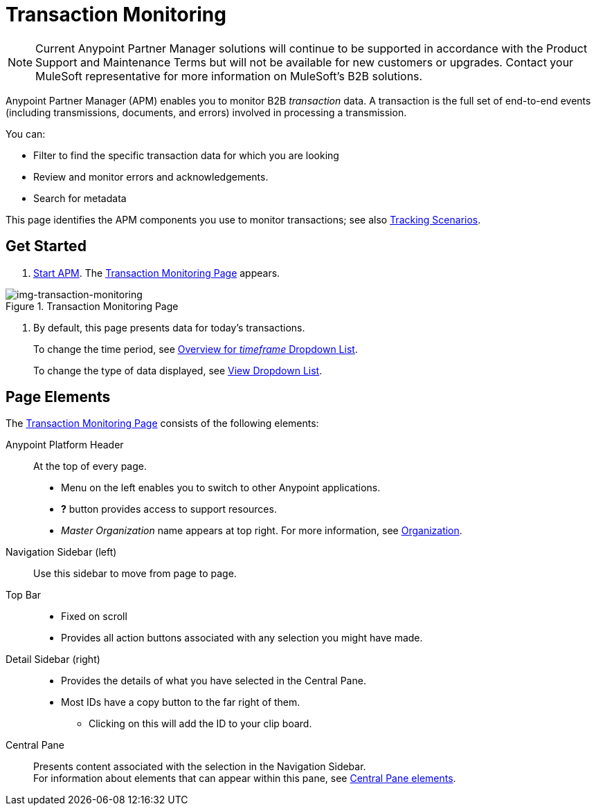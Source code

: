 = Transaction Monitoring

NOTE: Current Anypoint Partner Manager solutions will continue to be supported in accordance with the Product Support and Maintenance Terms  but will not be available for new customers or upgrades. Contact your MuleSoft representative for more information on MuleSoft's B2B solutions.

Anypoint Partner Manager (APM) enables you to monitor B2B _transaction_ data.
A transaction is the full set of end-to-end events (including transmissions, documents, and errors) involved in processing a transmission.

You can:

* Filter to find the specific transaction data for which you are looking
* Review and monitor errors and acknowledgements.
* Search for metadata

This page identifies the APM components you use to monitor transactions; see also link:/anypoint-b2b/tracking-scenarios[Tracking Scenarios].

== Get Started

. link:/anypoint-b2b/anypoint-partner-manager#start-anypoint-manager[Start APM].
The <<img-transaction-monitoring>> appears.

[[img-transaction-monitoring]]

image::transaction-monitoring.png[img-transaction-monitoring, title="Transaction Monitoring Page"]

[step=2]

. By default, this page presents data for today's transactions.
+
To change the time period, see link:/anypoint-b2b/central-pane-elements#overview-for-em-timeframe-em-dropdown-list[Overview for _timeframe_ Dropdown List].
+
To change the type of data displayed, see link:/anypoint-b2b/central-pane-elements#view-dropdown-list[View Dropdown List].


== Page Elements


The <<img-transaction-monitoring>> consists of the following elements:

Anypoint Platform Header:: At the top of every page.
* Menu on the left enables you to switch to other Anypoint applications.
* *?* button provides access to support resources.
* _Master Organization_ name appears at top right. For more information, see link:/access-management/organization[Organization].

Navigation Sidebar (left):: Use this sidebar to move from page to page.

Top Bar::
* Fixed on scroll
* Provides all action buttons associated with any selection you might have made.

Detail Sidebar (right)::
* Provides the details of what you have selected in the Central Pane.
* Most IDs have a copy button to the far right of them.
** Clicking on this will add the ID to your clip board.

Central Pane:: Presents content associated with the selection in the Navigation Sidebar. +
For information about elements that can appear within this pane, see link:/anypoint-b2b/central-pane-elements[Central Pane elements].
